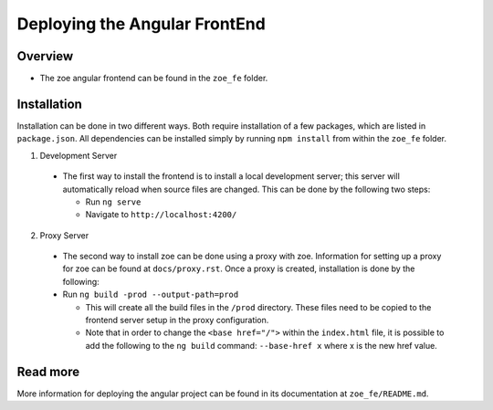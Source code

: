 .. _zoe_fe:

Deploying the Angular FrontEnd
==============================

Overview
--------
* The zoe angular frontend can be found in the ``zoe_fe`` folder.

Installation
------------
Installation can be done in two different ways. Both require installation of a few packages, which are listed in ``package.json``. All dependencies can be installed simply by running ``npm install`` from within the ``zoe_fe`` folder.

1. Development Server

 * The first way to install the frontend is to install a local development server; this server will automatically reload when source files are changed. This can be done by the following two steps:

   * Run ``ng serve``
   * Navigate to ``http://localhost:4200/``

2. Proxy Server

 * The second way to install zoe can be done using a proxy with zoe. Information for setting up a proxy for zoe can be found at ``docs/proxy.rst``. Once a proxy is created, installation is done by the following:
 * Run ``ng build -prod --output-path=prod``

   * This will create all the build files in the ``/prod`` directory. These files need to be copied to the frontend server setup in the proxy configuration.
   * Note that in order to change the ``<base href="/">`` within the ``index.html`` file, it is possible to add the following to the ``ng build`` command: ``--base-href x`` where x is the new href value.

Read more
---------
More information for deploying the angular project can be found in its documentation at ``zoe_fe/README.md``.
